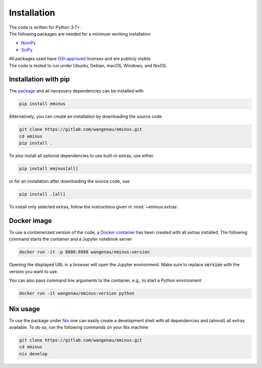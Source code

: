.. _installation:

Installation
************

| The code is written for Python 3.7+.
| The following packages are needed for a minimum working installation

* `NumPy <https://numpy.org>`_
* `SciPy <https://scipy.org>`_

| All packages used have `OSI-approved <https://opensource.org/licenses/alphabetical>`_ licenses and are publicly visible.
| The code is tested to run under Ubuntu, Debian, macOS, Windows, and NixOS.

Installation with pip
=====================

The `package <https://pypi.org/project/eminus>`_ and all necessary dependencies can be installed with

.. code-block:: console

   pip install eminus

Alternatively, you can create an installation by downloading the source code

.. code-block:: console

   git clone https://gitlab.com/wangenau/eminus.git
   cd eminus
   pip install .

To also install all optional dependencies to use built-in extras, use either

.. code-block:: console

   pip install eminus[all]

or for an installation after downloading the source code, use

.. code-block:: console

   pip install .[all]

To install only selected extras, follow the instructions given in :mod:`~eminus.extras`.

Docker image
============

To use a containerized version of the code, a `Docker container <https://hub.docker.com/r/wangenau/eminus>`_ has been created with all extras installed.
The following command starts the container and a Jupyter notebook server

.. code-block:: console

    docker run -it -p 8888:8888 wangenau/eminus:version

Opening the displayed URL in a browser will open the Jupyter environment.
Make sure to replace :code:`version` with the version you want to use.

You can also pass command line arguments to the container, e.g., to start a Python environment

.. code-block:: console

    docker run -it wangenau/eminus:version python

Nix usage
=========

To use the package under `Nix <https://nixos.org/>`_ one can easily create a development shell with all dependencies and (almost) all extras available. To do so, run the following commands on your Nix machine

.. code-block:: console

   git clone https://gitlab.com/wangenau/eminus.git
   cd eminus
   nix develop

